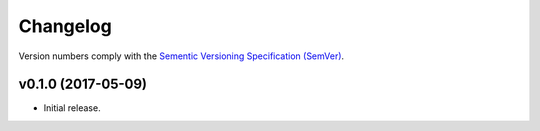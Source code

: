 Changelog
=========

Version numbers comply with the `Sementic Versioning Specification (SemVer)`_.


v0.1.0 (2017-05-09)
-------------------

* Initial release.


.. _Sementic Versioning Specification (SemVer): http://semver.org
